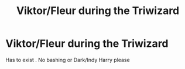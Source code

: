 #+TITLE: Viktor/Fleur during the Triwizard

* Viktor/Fleur during the Triwizard
:PROPERTIES:
:Author: Bleepbloopbotz2
:Score: 3
:DateUnix: 1557042836.0
:DateShort: 2019-May-05
:FlairText: Request
:END:
Has to exist . No bashing or Dark/Indy Harry please

